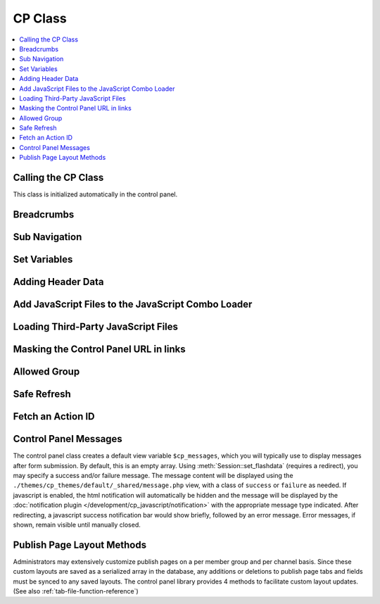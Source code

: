CP Class
========

.. contents::
  :local:

.. highlight:: php

Calling the CP Class
--------------------

.. class:: Cp

  This class is initialized automatically in the control panel.

Breadcrumbs
-----------

.. method:: set_breadcrumb($link, $title)

  Adds a new breadcrumb to the initial breadcrumb array. The system will
  automatically output the final array::

    ee()->cp->set_breadcrumb($link, $title);

  :param type $link: URL the breadcrumb should go to
  :param type $title: Text to go in the link
  :rtype: Void

Sub Navigation
--------------

.. method:: set_right_nav($nav = array())

  The right hand subnavigation can be used as the main navigation for a
  module. This method takes an associative array where the keys are
  language keys and the values are the full url to link to::

    ee()->cp->set_right_nav(array(
        'edit_avatar' => BASE.AMP.'C=my_account'.AMP.'M=edit_avatar',
        'edit_profile' => BASE.AMP.'C=my_account'.AMP.'M=edit_profile'
    ));

  :param array $nav: Associative array containing pairs of language keys
    as the keys and URLs as the values
  :rtype: Void

Set Variables
-------------

.. method:: set_variable($name, $value)

  .. deprecated:: 2.6
    Use ``$this->EE->view->cp_page_title = '...'`` instead.

  This is a simple alternative for setting a page variable. It is used
  almost exclusively for setting the title of a control panel page::

    $this->EE->cp->set_variable('cp_page_title', lang('page_title'));

  :param string $name: Name of the variable to set
  :param string $value: Value to set
  :rtype: Void

Adding Header Data
------------------

.. method:: add_to_head($data)

  The ``<head>`` tag of the control panel can be extended with new
  styles, meta tags, and other data. Multiple calls to this method are
  additive::

    ee()->cp->add_to_head('<style type="text/css" media="screen">div { display: none; }</style>');

  :param string $data: String to add to the ``<head>`` of the control
    panel
  :rtype: Void

Add JavaScript Files to the JavaScript Combo Loader
---------------------------------------------------

.. method:: add_js_script($script_type, $script_name)

  This method allows you to include scripts found in the main
  JavaScript directory in the combo load routine, thus reducing HTTP
  requests. As an example, the call to load ``filename.js`` file from
  the ``themes/javascript`` directory would look like this::

    ee()->add_js_script('file', 'filename');

  :param string $script_type: Type of script to load
  :param string $script_name: Name of script to load
  :returns: Associative array of loaded js files
  :rtype: Array

  .. note:: This method will only load files from
     the ``themes/javascript`` directory. To load a third-party add-on
     package's JavaScript files, use :meth:`Cp::load_package_js`.

  Several custom jQuery plugins are included with ExpressionEngine and
  available for third-party developers to use. Plugins available include
  :ref:`ee_interact.event <jquery-interact>`, :doc:`ee_notice
  </development/cp_javascript/notification>`, `tablesorter
  <http://tablesorter.com/docs/>`__, :doc:`ee_table
  </development/cp_javascript/table>`, and :doc:`wysihat
  </development/cp_javascript/rte/wysihat_api>`.

  An example call to load one of the jQuery plugins::

    ee()->add_js_script('plugin', 'tablesorter');

  The `jQuery UI <http://jqueryui.com>`__ interactions and widgets are
  also included with ExpressionEngine for third-party developers to use.
  The call to load the jQuery UI Autocomplete plugin would look like
  this, for example::

    ee()->add_js_script('ui', 'autocomplete');

.. method:: add_js_script([$script = array()[, $in_footer = TRUE]])

  Several scripts can be included in a single call as an array::

    ee()->add_js_script(
        array(
            'ui'      => array('widget', 'position', 'autocomplete'),
            'plugins'  => array('ee_notice', 'ee_table')
        )
    );

  :param array $script: Associative array containing the scripts you
    need to load
  :param boolean $in_footer: Adds to the footer if set to ``TRUE``,
    otherwise it's added to the ``<head>``
  :returns: Associative array of loaded js files
  :rtype: Array

Loading Third-Party JavaScript Files
------------------------------------

.. method:: load_package_js($file)

  Use this method to load a third-party add-on package's JavaScript files::

    ee()->cp->load_package_js('my_file');

  This will load from the current package's ``javascript`` directory::

    /third_party/my_package/javascript/my_file.js

  :param string $file: JavaScript file to load, path relative to the current package's JavaScript directory
  :rtype: Void

Masking the Control Panel URL in links
--------------------------------------

.. method:: masked_url($url)

  When creating external links in the users Control Panel, the system
  folder should not show in server referral logs::

    ee()->cp->masked_url('http://example.com');

  Creates the a the following link:
  ``http://example.com/index.php?URL=http://example.com``

  :param string $url: URL to mask
  :returns: The masked URL
  :rtype: String

Allowed Group
-------------

.. method:: allowed_group($which)

  When a user or logged in member visits an EE site, the Session class
  ascribes user data to them that, among other things, pertains to their
  member groups's access to various parts of the site. Returns ``FALSE``
  if they have access, ``TRUE`` if they do::

    if ( ! ee()->cp->allowed_group('can_delete_all_entries'))
    {
        show_error(lang('unauthorized_to_delete_others'));
    }

  :param string $which: permission string to check for
  :returns: ``TRUE`` if they have access, ``FALSE`` if they don't or if
    the permission doesn't exist
  :rtype: String

Safe Refresh
------------

.. method:: get_safe_refresh()

  Some pages of the control panel can only be reached after the user
  submits a form. If you need to perform an action elsewhere and the
  redirect to the current page, ``get_safe_refresh()`` will return a url
  that takes these considerations into account. To use the result,
  prefix it with ``BASE.AMP``::

    <?=form_open(
        'C=myaccount'.AMP.'M=notepad_update',
        array('id' => 'notepad_form'),
        array('redirect_to' => $this->cp->get_safe_refresh())
    )?>

  :returns: URL to the current page unless ``POST`` data exists, in that
    case it goes to the root controller
  :rtype: String

Fetch an Action ID
------------------

.. method:: fetch_action_id($class, $method)

  Modules have certain actions for forms, links, etc. that are
  recognized via an action ids that are inserted into the database upon
  installation of that module. This method returns the action id
  number from the database. (See also :ref:`functions->fetch_action_id
  <fetch_action_id>`)::

    $aid = $this->EE->cp->fetch_action_id($class, $method);

  :param string $class: Class that contains the method
  :param string $method: Name of the method
  :returns: Action ID
  :rtype: Integer

Control Panel Messages
----------------------

The control panel class creates a default view variable
``$cp_messages``, which you will typically use to display messages after
form submission. By default, this is an empty array. Using
:meth:`Session::set_flashdata` (requires a redirect), you may specify a
success and/or failure message. The message content will be displayed
using the ``./themes/cp_themes/default/_shared/message.php`` view, with
a class of ``success`` or ``failure`` as needed. If javascript is
enabled, the html notification will automatically be hidden and the
message will be displayed by the :doc:`notification plugin
</development/cp_javascript/notification>` with the appropriate message
type indicated. After redirecting, a javascript success notification bar
would show briefly, followed by an error message. Error messages, if
shown, remain visible until manually closed.

Publish Page Layout Methods
---------------------------

Administrators may extensively customize publish pages on a per member
group and per channel basis. Since these custom layouts are saved as a
serialized array in the database, any additions or deletions to publish
page tabs and fields must be synced to any saved layouts. The control
panel library provides 4 methods to facilitate custom layout updates.
(See also :ref:`tab-file-function-reference`)
